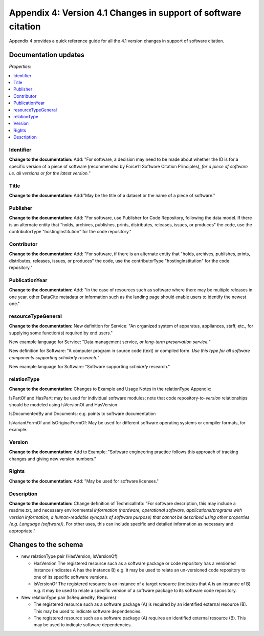 Appendix 4: Version 4.1 Changes in support of software citation
================================================================================

Appendix 4 provides a quick reference guide for all the 4.1 version changes in support of software citation.

Documentation updates
~~~~~~~~~~~~~~~~~~~~~~~

*Properties:*

.. contents:: :local:


Identifier
^^^^^^^^^^^^^^^^^^^^^^^^

**Change to the documentation:** Add: "For software, a decision may need to be made about whether the ID is for a specific version of a piece of software (recommended by Force11 Software Citation Principles), *for a piece of software i.e. all versions or for the latest version.*"

Title
^^^^^^^^^^^^^^^^^^^^^^^^

**Change to the documentation:** Add:"May be the title of a dataset or the name of a piece of software."


Publisher
^^^^^^^^^^^^^^^^^^^^^^^^

**Change to the documentation:** Add: "For software, use Publisher for Code Repository, following the data model. If there is an alternate entity that "holds, archives, publishes, prints, distributes, releases, issues, or produces" the code, use the contributorType "hostingInstitution" for the code repository."


Contributor
^^^^^^^^^^^^^^^^^^^^^^^^

**Change to the documentation:** Add: "For software, if there is an alternate entity that "holds, archives, publishes, prints, distributes, releases, issues, or produces" the code, use the contributorType "hostingInstitution" for the code repository."


PublicationYear
^^^^^^^^^^^^^^^^^^^^^^^^

**Change to the documentation:** Add: "In the case of resources such as software where there may be multiple releases in one year, other DataCite metadata or information such as the landing page should enable users to identify the newest one."


resourceTypeGeneral
^^^^^^^^^^^^^^^^^^^^^^^^

**Change to the documentation:** New definition for Service: "An organized system of apparatus, appliances, staff, etc., for supplying some function(s) required by end users."

New example language for Service: "Data management service, *or long-term preservation service.*"

New definition for Software: "A computer program in source code (text) or compiled form. *Use this type for all software components supporting scholarly research.*"

New example language for Software: "Software supporting *scholarly* research."


relationType
^^^^^^^^^^^^^^^^^^^^^^^^

**Change to the documentation:** Changes to Example and Usage Notes in the relationType Appendix:

IsPartOf and HasPart: may be used for individual software modules; note that code repository-to-*version* relationships should be modeled using IsVersionOf and HasVersion

IsDocumentedBy and Documents: e.g. points to software documentation

IsVariantFormOf and IsOriginalFormOf: May be used for different software operating systems or compiler formats, for example.


Version
^^^^^^^^^^^^^^^^^^^^^^^^

**Change to the documentation:** Add to Example: "Software engineering practice follows this approach of tracking changes and giving new version numbers."


Rights
^^^^^^^^^^^^^^^^^^^^^^^^

**Change to the documentation:** Add: "May be used for software licenses."


Description
^^^^^^^^^^^^^^^^^^^^^^^^

**Change to the documentation:** Change definition of TechnicalInfo: "For software description, this may include a readme.txt, and necessary environmental *information (hardware, operational software, applications/programs with version information, a human-readable synopsis of software purpose) that cannot be described using other properties (e.g. Language (software))*. For other uses, this can include specific and detailed information as necessary and appropriate."



Changes to the schema
~~~~~~~~~~~~~~~~~~~~~~~
* new relationType pair (HasVersion, IsVersionOf)

  * HasVersion The registered resource such as a software package or code repository has a versioned instance (indicates A has the instance B) e.g. it may be used to relate an un-versioned code repository to one of its specific software versions.
  * IsVersionOf The registered resource is an instance of a target resource (indicates that A is an instance of B) e.g. it may be used to relate a specific version of a software package to its software code repository.
* New relationType pair (IsRequiredBy, Requires)

  * The registered resource such as a software package (A) is required by an identified external resource (B). This may be used to indicate software dependencies.
  * The registered resource such as a software package (A) requires an identified external resource (B). This may be used to indicate software dependencies.
